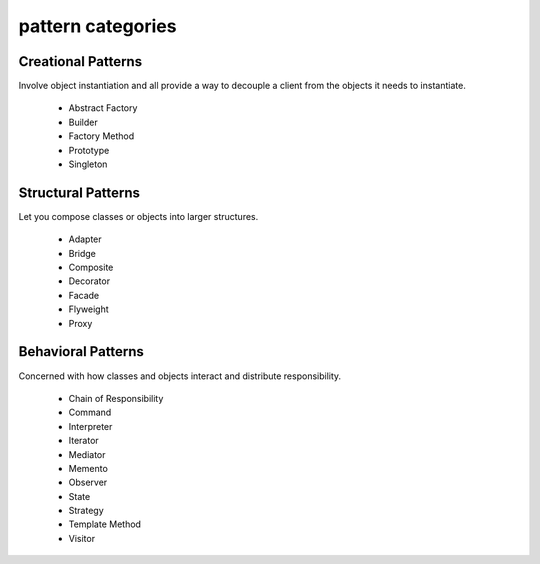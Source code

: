 pattern categories
-----------------------

Creational Patterns
^^^^^^^^^^^^^^^^^^^

Involve object instantiation and all provide a way to decouple a client 
from the objects it needs to instantiate.

    - Abstract Factory
    - Builder
    - Factory Method
    - Prototype
    - Singleton

Structural Patterns
^^^^^^^^^^^^^^^^^^^

Let you compose classes or objects into larger structures.

    - Adapter
    - Bridge
    - Composite
    - Decorator
    - Facade
    - Flyweight
    - Proxy

Behavioral Patterns
^^^^^^^^^^^^^^^^^^^

Concerned with how classes and objects interact and distribute responsibility.

    - Chain of Responsibility
    - Command
    - Interpreter
    - Iterator
    - Mediator
    - Memento
    - Observer
    - State
    - Strategy
    - Template Method
    - Visitor

